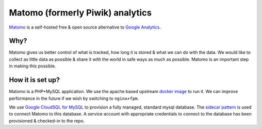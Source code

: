 .. _matomo:

=================================
Matomo (formerly Piwik) analytics
=================================

`Matomo <https://matomo.org/>`_ is a self-hosted free &
open source alternative to `Google Analytics <https://analytics.google.com>`_.

Why?
====

Matomo gives us better control of what is tracked, how long it is stored
& what we can do with the data. We would like to collect as
little data as possible & share it with the world in safe ways
as much as possible. Matomo is an important step in making this possible.

How it is set up?
=================

Matomo is a PHP+MySQL application. We use the apache based upstream
`docker image <https://hub.docker.com/_/matomo/>`_ to run it. We can
improve performance in the future if we wish by switching to ``nginx+fpm``.

We use `Google CloudSQL for MySQL <https://cloud.google.com/sql/docs/mysql/>`_
to provision a fully managed, standard mysql database. The
`sidecar pattern <https://cloud.google.com/sql/docs/mysql/connect-kubernetes-engine>`_
is used to connect Matomo to this database. A service account with appropriate
credentials to connect to the database has been provisioned & checked-in
to the repo.